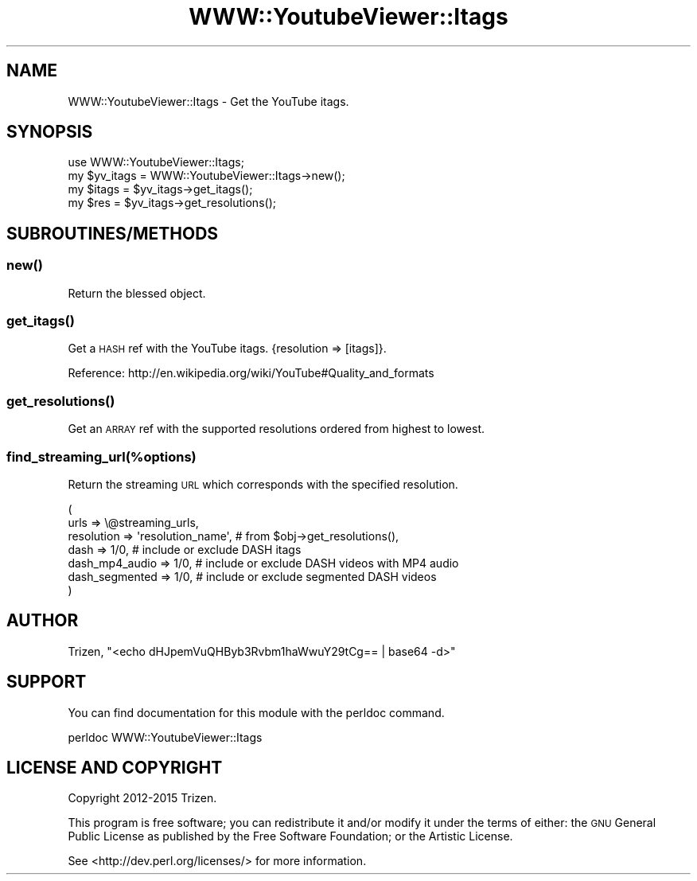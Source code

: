 .\" Automatically generated by Pod::Man 4.11 (Pod::Simple 3.35)
.\"
.\" Standard preamble:
.\" ========================================================================
.de Sp \" Vertical space (when we can't use .PP)
.if t .sp .5v
.if n .sp
..
.de Vb \" Begin verbatim text
.ft CW
.nf
.ne \\$1
..
.de Ve \" End verbatim text
.ft R
.fi
..
.\" Set up some character translations and predefined strings.  \*(-- will
.\" give an unbreakable dash, \*(PI will give pi, \*(L" will give a left
.\" double quote, and \*(R" will give a right double quote.  \*(C+ will
.\" give a nicer C++.  Capital omega is used to do unbreakable dashes and
.\" therefore won't be available.  \*(C` and \*(C' expand to `' in nroff,
.\" nothing in troff, for use with C<>.
.tr \(*W-
.ds C+ C\v'-.1v'\h'-1p'\s-2+\h'-1p'+\s0\v'.1v'\h'-1p'
.ie n \{\
.    ds -- \(*W-
.    ds PI pi
.    if (\n(.H=4u)&(1m=24u) .ds -- \(*W\h'-12u'\(*W\h'-12u'-\" diablo 10 pitch
.    if (\n(.H=4u)&(1m=20u) .ds -- \(*W\h'-12u'\(*W\h'-8u'-\"  diablo 12 pitch
.    ds L" ""
.    ds R" ""
.    ds C` ""
.    ds C' ""
'br\}
.el\{\
.    ds -- \|\(em\|
.    ds PI \(*p
.    ds L" ``
.    ds R" ''
.    ds C`
.    ds C'
'br\}
.\"
.\" Escape single quotes in literal strings from groff's Unicode transform.
.ie \n(.g .ds Aq \(aq
.el       .ds Aq '
.\"
.\" If the F register is >0, we'll generate index entries on stderr for
.\" titles (.TH), headers (.SH), subsections (.SS), items (.Ip), and index
.\" entries marked with X<> in POD.  Of course, you'll have to process the
.\" output yourself in some meaningful fashion.
.\"
.\" Avoid warning from groff about undefined register 'F'.
.de IX
..
.nr rF 0
.if \n(.g .if rF .nr rF 1
.if (\n(rF:(\n(.g==0)) \{\
.    if \nF \{\
.        de IX
.        tm Index:\\$1\t\\n%\t"\\$2"
..
.        if !\nF==2 \{\
.            nr % 0
.            nr F 2
.        \}
.    \}
.\}
.rr rF
.\" ========================================================================
.\"
.IX Title "WWW::YoutubeViewer::Itags 3pm"
.TH WWW::YoutubeViewer::Itags 3pm "2020-11-12" "perl v5.30.3" "User Contributed Perl Documentation"
.\" For nroff, turn off justification.  Always turn off hyphenation; it makes
.\" way too many mistakes in technical documents.
.if n .ad l
.nh
.SH "NAME"
WWW::YoutubeViewer::Itags \- Get the YouTube itags.
.SH "SYNOPSIS"
.IX Header "SYNOPSIS"
.Vb 1
\&    use WWW::YoutubeViewer::Itags;
\&
\&    my $yv_itags = WWW::YoutubeViewer::Itags\->new();
\&
\&    my $itags = $yv_itags\->get_itags();
\&    my $res = $yv_itags\->get_resolutions();
.Ve
.SH "SUBROUTINES/METHODS"
.IX Header "SUBROUTINES/METHODS"
.SS "\fBnew()\fP"
.IX Subsection "new()"
Return the blessed object.
.SS "\fBget_itags()\fP"
.IX Subsection "get_itags()"
Get a \s-1HASH\s0 ref with the YouTube itags. {resolution => [itags]}.
.PP
Reference: http://en.wikipedia.org/wiki/YouTube#Quality_and_formats
.SS "\fBget_resolutions()\fP"
.IX Subsection "get_resolutions()"
Get an \s-1ARRAY\s0 ref with the supported resolutions ordered from highest to lowest.
.SS "find_streaming_url(%options)"
.IX Subsection "find_streaming_url(%options)"
Return the streaming \s-1URL\s0 which corresponds with the specified resolution.
.PP
.Vb 7
\&    (
\&        urls           => \e@streaming_urls,
\&        resolution     => \*(Aqresolution_name\*(Aq,     # from $obj\->get_resolutions(),
\&        dash           => 1/0,                   # include or exclude DASH itags
\&        dash_mp4_audio => 1/0,                   # include or exclude DASH videos with MP4 audio
\&        dash_segmented => 1/0,                   # include or exclude segmented DASH videos
\&    )
.Ve
.SH "AUTHOR"
.IX Header "AUTHOR"
Trizen, \f(CW\*(C`<echo dHJpemVuQHByb3Rvbm1haWwuY29tCg== | base64 \-d>\*(C'\fR
.SH "SUPPORT"
.IX Header "SUPPORT"
You can find documentation for this module with the perldoc command.
.PP
.Vb 1
\&    perldoc WWW::YoutubeViewer::Itags
.Ve
.SH "LICENSE AND COPYRIGHT"
.IX Header "LICENSE AND COPYRIGHT"
Copyright 2012\-2015 Trizen.
.PP
This program is free software; you can redistribute it and/or modify it
under the terms of either: the \s-1GNU\s0 General Public License as published
by the Free Software Foundation; or the Artistic License.
.PP
See <http://dev.perl.org/licenses/> for more information.
